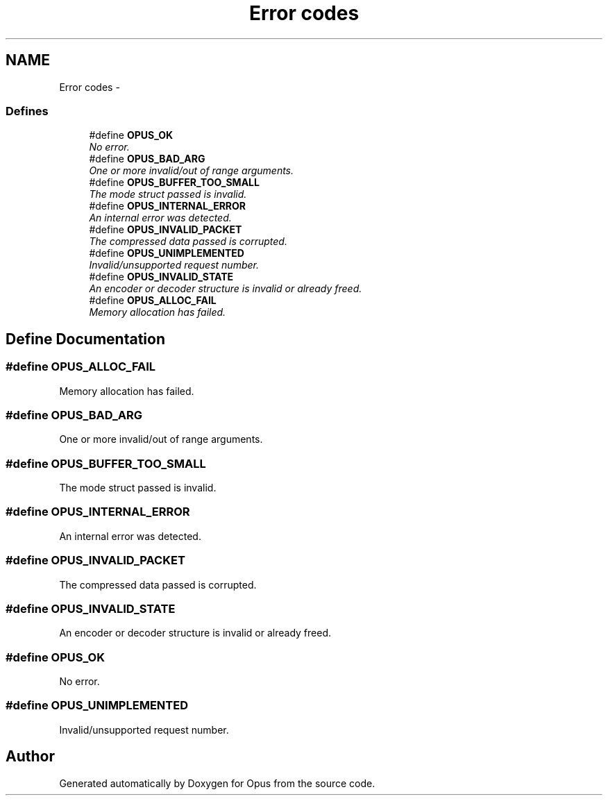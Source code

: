 .TH "Error codes" 3 "Sun Mar 22 2015" "Version 1.1" "Opus" \" -*- nroff -*-
.ad l
.nh
.SH NAME
Error codes \- 
.SS "Defines"

.in +1c
.ti -1c
.RI "#define \fBOPUS_OK\fP"
.br
.RI "\fINo error\&. \fP"
.ti -1c
.RI "#define \fBOPUS_BAD_ARG\fP"
.br
.RI "\fIOne or more invalid/out of range arguments\&. \fP"
.ti -1c
.RI "#define \fBOPUS_BUFFER_TOO_SMALL\fP"
.br
.RI "\fIThe mode struct passed is invalid\&. \fP"
.ti -1c
.RI "#define \fBOPUS_INTERNAL_ERROR\fP"
.br
.RI "\fIAn internal error was detected\&. \fP"
.ti -1c
.RI "#define \fBOPUS_INVALID_PACKET\fP"
.br
.RI "\fIThe compressed data passed is corrupted\&. \fP"
.ti -1c
.RI "#define \fBOPUS_UNIMPLEMENTED\fP"
.br
.RI "\fIInvalid/unsupported request number\&. \fP"
.ti -1c
.RI "#define \fBOPUS_INVALID_STATE\fP"
.br
.RI "\fIAn encoder or decoder structure is invalid or already freed\&. \fP"
.ti -1c
.RI "#define \fBOPUS_ALLOC_FAIL\fP"
.br
.RI "\fIMemory allocation has failed\&. \fP"
.in -1c
.SH "Define Documentation"
.PP 
.SS "#define \fBOPUS_ALLOC_FAIL\fP"
.PP
Memory allocation has failed\&. 
.SS "#define \fBOPUS_BAD_ARG\fP"
.PP
One or more invalid/out of range arguments\&. 
.SS "#define \fBOPUS_BUFFER_TOO_SMALL\fP"
.PP
The mode struct passed is invalid\&. 
.SS "#define \fBOPUS_INTERNAL_ERROR\fP"
.PP
An internal error was detected\&. 
.SS "#define \fBOPUS_INVALID_PACKET\fP"
.PP
The compressed data passed is corrupted\&. 
.SS "#define \fBOPUS_INVALID_STATE\fP"
.PP
An encoder or decoder structure is invalid or already freed\&. 
.SS "#define \fBOPUS_OK\fP"
.PP
No error\&. 
.SS "#define \fBOPUS_UNIMPLEMENTED\fP"
.PP
Invalid/unsupported request number\&. 
.SH "Author"
.PP 
Generated automatically by Doxygen for Opus from the source code\&.
